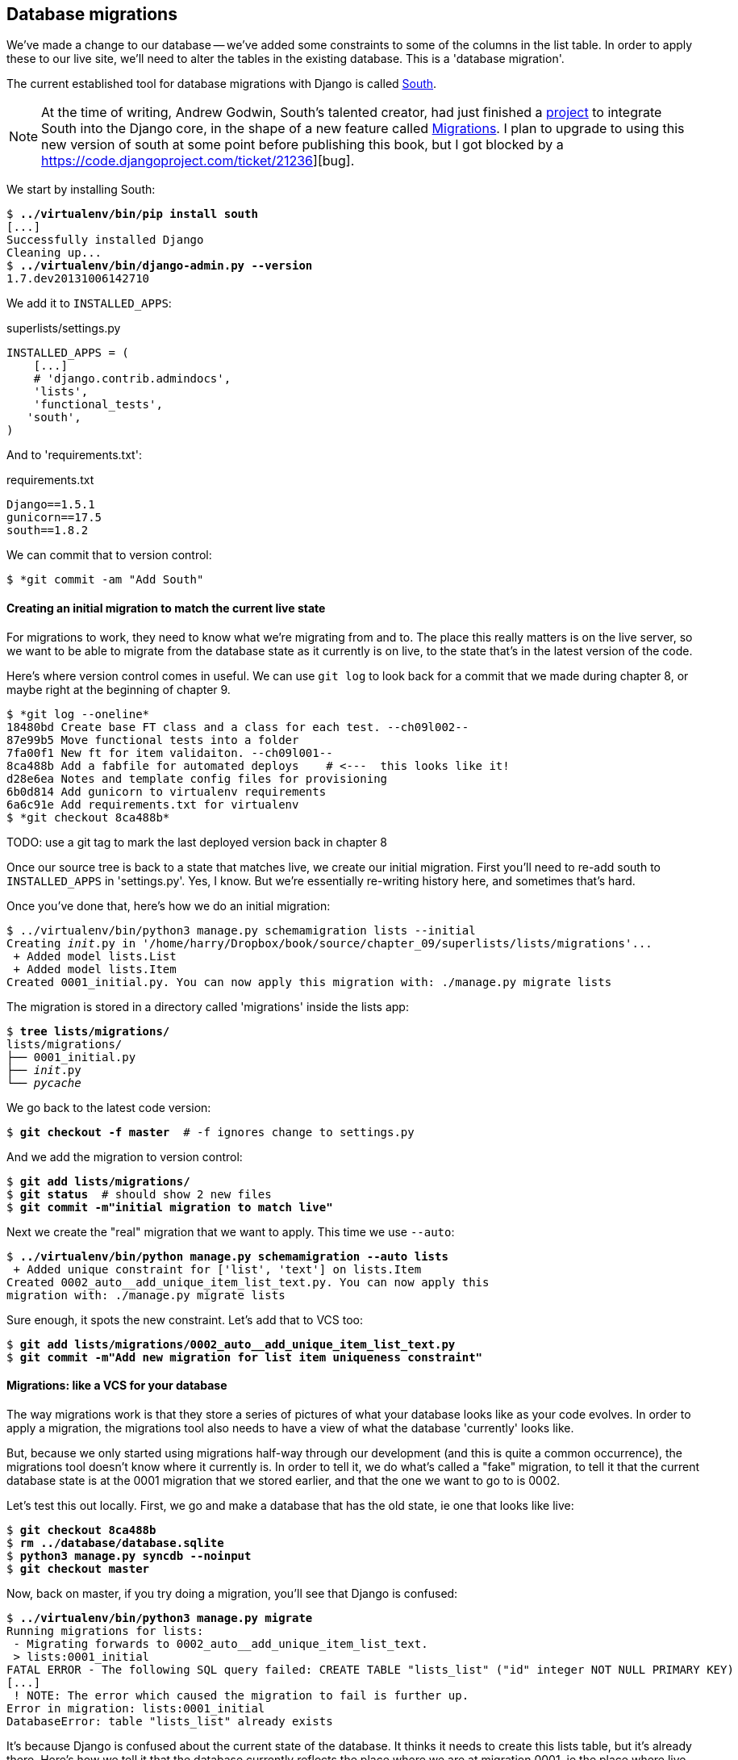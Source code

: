 Database migrations
-------------------

We've made a change to our database -- we've added some constraints to some
of the columns in the list table.  In order to apply these to our live site,
we'll need to alter the tables in the existing database. This is a
'database migration'.

The current established tool for database migrations with Django is called 
http://south.readthedocs.org/en/latest/index.html[South].  

NOTE: At the time of writing, Andrew Godwin, South's talented creator, had just
finished a
http://www.kickstarter.com/projects/andrewgodwin/schema-migrations-for-django[project]
to integrate South into the Django core, in the shape of a new feature called
https://docs.djangoproject.com/en/dev/topics/migrations/[Migrations]. I plan to
upgrade to using this new version of south at some point before publishing this
book, but I got blocked by a https://code.djangoproject.com/ticket/21236][bug].


We start by installing South:

[subs="specialcharacters,quotes"]
----
$ *../virtualenv/bin/pip install south*
[...]
Successfully installed Django
Cleaning up...
$ *../virtualenv/bin/django-admin.py --version*
1.7.dev20131006142710
----

We add it to `INSTALLED_APPS`:

[role="sourcecode"]
.superlists/settings.py
[source,python]
----
INSTALLED_APPS = (
    [...]
    # 'django.contrib.admindocs',
    'lists',
    'functional_tests',
   'south',
)
----


And to 'requirements.txt':

[role="sourcecode"]
.requirements.txt
[source,text]
----
Django==1.5.1
gunicorn==17.5
south==1.8.2
----

We can commit that to version control:

[subs="specialcharacters,quotes"]
----
$ *git commit -am "Add South"
----

Creating an initial migration to match the current live state
^^^^^^^^^^^^^^^^^^^^^^^^^^^^^^^^^^^^^^^^^^^^^^^^^^^^^^^^^^^^^

For migrations to work, they need to know what we're migrating from and to.
The place this really matters is on the live server, so we want to be able
to migrate from the database state as it currently is on live, to the state
that's in the latest version of the code.

Here's where version control comes in useful. We can use `git log` to look back
for a commit that we made during chapter 8, or maybe right at the beginning of
chapter 9.

----
$ *git log --oneline*
18480bd Create base FT class and a class for each test. --ch09l002--
87e99b5 Move functional tests into a folder
7fa00f1 New ft for item validaiton. --ch09l001--
8ca488b Add a fabfile for automated deploys    # <---  this looks like it!
d28e6ea Notes and template config files for provisioning
6b0d814 Add gunicorn to virtualenv requirements
6a6c91e Add requirements.txt for virtualenv
$ *git checkout 8ca488b*
----

TODO: use a git tag to mark the last deployed version back in chapter 8

Once our source tree is back to a state that matches live, we create
our initial migration.  First you'll need to re-add south to 
`INSTALLED_APPS` in 'settings.py'. Yes, I know.  But we're essentially
re-writing history here, and sometimes that's hard.

Once you've done that, here's how we do an initial migration:

[subs="specialcharacters,quotes"]
----
$ ../virtualenv/bin/python3 manage.py schemamigration lists --initial
Creating __init__.py in '/home/harry/Dropbox/book/source/chapter_09/superlists/lists/migrations'...
 + Added model lists.List
 + Added model lists.Item
Created 0001_initial.py. You can now apply this migration with: ./manage.py migrate lists
----

The migration is stored in a directory called 'migrations' inside the
lists app:

[subs="specialcharacters,quotes"]
----
$ *tree lists/migrations/*
lists/migrations/
├── 0001_initial.py
├── __init__.py
└── __pycache__
----

We go back to the latest code version:

[subs="specialcharacters,quotes"]
----
$ *git checkout -f master*  # -f ignores change to settings.py
----

And we add the migration to version control:

[subs="specialcharacters,quotes"]
----
$ *git add lists/migrations/*
$ *git status*  # should show 2 new files
$ *git commit -m"initial migration to match live"*
----

Next we create the "real" migration that we want to apply.  This time
we use `--auto`:

[subs="specialcharacters,quotes"]
----
$ *../virtualenv/bin/python manage.py schemamigration --auto lists*
 + Added unique constraint for ['list', 'text'] on lists.Item
Created 0002_auto__add_unique_item_list_text.py. You can now apply this
migration with: ./manage.py migrate lists
----

Sure enough, it spots the new constraint.  Let's add that to VCS too:

[subs="specialcharacters,quotes"]
----
$ *git add lists/migrations/0002_auto__add_unique_item_list_text.py*
$ *git commit -m"Add new migration for list item uniqueness constraint"*
----

Migrations: like a VCS for your database
^^^^^^^^^^^^^^^^^^^^^^^^^^^^^^^^^^^^^^^^

The way migrations work is that they store a series of pictures of what your
database looks like as your code evolves.  In order to apply a migration, the
migrations tool also needs to have a view of what the database 'currently'
looks like.  

But, because we only started using migrations half-way through our development
(and this is quite a common occurrence), the migrations tool doesn't know
where it currently is.  In order to tell it, we do what's called a "fake" 
migration, to tell it that the current database state is at the 0001 migration
that we stored earlier, and that the one we want to go to is 0002.

Let's test this out locally.  First, we go and make a database that has the old
state, ie one that looks like live:

[subs="specialcharacters,quotes"]
----
$ *git checkout 8ca488b*
$ *rm ../database/database.sqlite*
$ *python3 manage.py syncdb --noinput*
$ *git checkout master*
----

Now, back on master, if you try doing a migration, you'll see that
Django is confused:

[subs="specialcharacters,quotes"]
----
$ *../virtualenv/bin/python3 manage.py migrate*
Running migrations for lists:
 - Migrating forwards to 0002_auto__add_unique_item_list_text.
 > lists:0001_initial
FATAL ERROR - The following SQL query failed: CREATE TABLE "lists_list" ("id" integer NOT NULL PRIMARY KEY)
[...]
 ! NOTE: The error which caused the migration to fail is further up.
Error in migration: lists:0001_initial
DatabaseError: table "lists_list" already exists
----

It's because Django is confused about the current state of the database. It 
thinks it needs to create this lists table, but it's already there. Here's how
we tell it that the database currently reflects the place where we are at
migration 0001, ie the place where live is:

----
$ *../virtualenv/bin/python3 manage.py migrate lists --fake 0001*
Running migrations for lists:
 - Migrating forwards to 0001_initial.
 > lists:0001_initial
   (faked)
----

And now we can test applying the real migration we want to do to
live:

----
$ *../virtualenv/bin/python3 manage.py migrate lists
Running migrations for lists:
 - Migrating forwards to 0002_auto__add_unique_item_list_text.
 > lists:0002_auto__add_unique_item_list_text
 - Loading initial data for lists.
Installed 0 object(s) from 0 fixture(s)
----

Brilliant! Are you confused?  I am, slightly, and I'm the one writing this.
Here's a recap:

* we need to apply a database migration to the live database when we deploy, 
to add the uniqueness constraint
* we're going to use South migrations for this.  We've created two migrations,
one (0001) which takes us from nothing to the old state, and one which takes
us from there to the state we want (0002)
* to test this, we've created a database in the same state as live by
checking out our old codebase and doing a syncdb
* in order to apply a migration, South needs to know what the current state
of the database is
* we tell it by applying a "fake" version of migration 0001
* then we're in a position to apply the real migration, 0002

So how are we actually going to do this on our live servers?  By replicating
those last two steps.  We're using a fabfile for our deployments, so let's 
adjust it now:

TODO: fix bug in fabfile checkout code (correct use of git reset)

[role="sourcecode"]
.dploy_tools/fabfile.py
[source,python]
----
def _update_database(source_folder):
    run('cd %s && ../virtualenv/bin/python3 manage.py syncdb' % (source_folder,))
    # one-off fake database migration. remove me before next deploy
    run('cd %s && ../virtualenv/bin/python3 manage.py migrate lists --fake 0001' % (
        source_folder,
    ))
    run('cd %s && ../virtualenv/bin/python3 manage.py migrate' % (source_folder,))
----

Still nervous?  Me too, but that's why we have a staging environment. Here 
goes nothing!

----
$ cd deploy_tools
$ fab deploy --host=superlists.ottg.eu
[superlists.ottg.eu] Executing task 'deploy'
[superlists.ottg.eu] run: mkdir -p /home/harry/sites/superlists.ottg.eu

[...]

[superlists.ottg.eu] run: cd /home/harry/sites/superlists.ottg.eu/source && ../virtualenv/bin/python3 manage.py syncdb
[superlists.ottg.eu] out: Syncing...
[superlists.ottg.eu] out: Creating tables ...
[superlists.ottg.eu] out: Creating table south_migrationhistory
[superlists.ottg.eu] out: Installing custom SQL ...
[superlists.ottg.eu] out: Installing indexes ...
[superlists.ottg.eu] out: Installed 0 object(s) from 0 fixture(s)
[superlists.ottg.eu] out: 
[superlists.ottg.eu] out: Synced:
[superlists.ottg.eu] out:  > django.contrib.auth
[superlists.ottg.eu] out:  > django.contrib.contenttypes
[superlists.ottg.eu] out:  > django.contrib.sessions
[superlists.ottg.eu] out:  > django.contrib.sites
[superlists.ottg.eu] out:  > django.contrib.messages
[superlists.ottg.eu] out:  > django.contrib.staticfiles
[superlists.ottg.eu] out:  > functional_tests
[superlists.ottg.eu] out:  > south
[superlists.ottg.eu] out: 
[superlists.ottg.eu] out: Not synced (use migrations):
[superlists.ottg.eu] out:  - lists
[superlists.ottg.eu] out: (use ./manage.py migrate to migrate these)
[superlists.ottg.eu] out: 

[superlists.ottg.eu] run: cd /home/harry/sites/superlists.ottg.eu/source && ../virtualenv/bin/python3 manage.py migrate lists --fake 0001
[superlists.ottg.eu] out:  - Soft matched migration 0001 to 0001_initial.
[superlists.ottg.eu] out: Running migrations for lists:
[superlists.ottg.eu] out:  - Migrating forwards to 0001_initial.
[superlists.ottg.eu] out:  > lists:0001_initial
[superlists.ottg.eu] out:    (faked)
[superlists.ottg.eu] out: 
----

Hooray!


On testing database migrations
~~~~~~~~~~~~~~~~~~~~~~~~~~~~~~


* seen how to do it using the staging site.
* automated deployment process is a help

